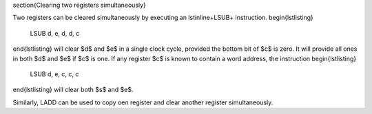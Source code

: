 
\section{Clearing two registers simultaneously}

Two registers can be cleared simultaneously by executing an \lstinline+LSUB+
instruction. 
\begin{lstlisting}
    LSUB d, e, d, d, c
\end{lstlisting}
will clear $d$ and $e$ in a single clock cycle, provided the bottom bit of
$c$ is zero. It will provide all ones in both $d$ and $e$ if $c$ is one. If
any register $c$ is known to contain a word address, the instruction
\begin{lstlisting}
    LSUB d, e, c, c, c
\end{lstlisting}
will clear both $s$ and $e$.

Similarly, LADD can be used to copy oen register and clear another register
simultaneously. 
